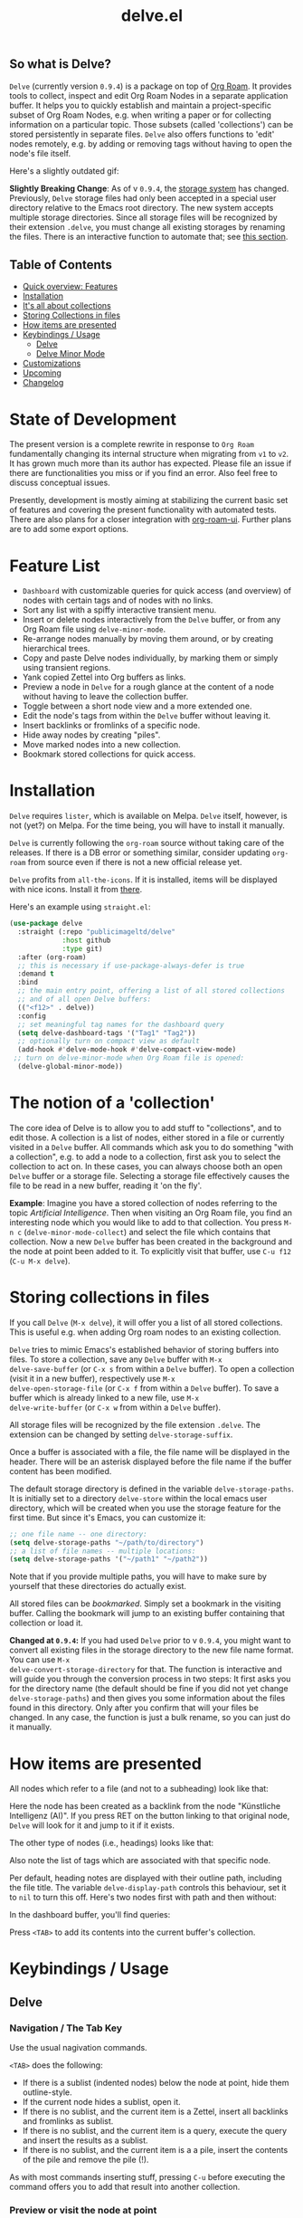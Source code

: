 #+TITLE: delve.el

**  So what is Delve?

=Delve= (currently version =0.9.4=) is a package on top of [[https://github.com/org-roam/org-roam][Org Roam]]. It
provides tools to collect, inspect and edit Org Roam Nodes in a
separate application buffer. It helps you to quickly establish and
maintain a project-specific subset of Org Roam Nodes, e.g. when
writing a paper or for collecting information on a particular topic.
Those subsets (called 'collections') can be stored persistently in
separate files. =Delve= also offers functions to 'edit' nodes remotely,
e.g. by adding or removing tags without having to open the node's file
itself.

Here's a slightly outdated gif:

[[./screenshots/delve-intro-tour.gif]]

*Slightly Breaking Change*: As of v =0.9.4=, the [[#Storing collections in files][storage system]] has
changed. Previously, =Delve= storage files had only been accepted in a
special user directory relative to the Emacs root directory. The new
system accepts multiple storage directories. Since all storage files
will be recognized by their extension =.delve=, you must change all
existing storages by renaming the files. There is an interactive
function to automate that; see [[#storing-collections-in-files][this section]].

** Table of Contents
 - [[#feature-list][Quick overview: Features]]
 - [[#installation][Installation]] 
 - [[#the-notion-of-a-collection][It's all about collections]]
 - [[#storing-collections-in-files][Storing Collections in files]]
 - [[#how-items-are-presented][How items are presented]]
 - [[#keybindings--usage][Keybindings / Usage]]
  - [[#delve][Delve]]
  - [[#delve-minor-mode][Delve Minor Mode]]
 - [[#customizations][Customizations]]
 - [[#upcoming][Upcoming]]
 - [[#changelog][Changelog]]
 
* State of Development

The present version is a complete rewrite in response to =Org Roam=
fundamentally changing its internal structure when migrating from =v1=
to =v2=. It has grown much more than its author has expected. Please
file an issue if there are functionalities you miss or if you find an
error. Also feel free to discuss conceptual issues. 

Presently, development is mostly aiming at stabilizing the current
basic set of features and covering the present functionality with
automated tests. There are also plans for a closer integration with
[[https://github.com/org-roam/org-roam-ui][org-roam-ui]]. Further plans are to add some export options.

* Feature List

 - =Dashboard= with customizable queries for quick access (and overview)
   of nodes with certain tags and of nodes with no links.
 - Sort any list with a spiffy interactive transient menu.
 - Insert or delete nodes interactively from the =Delve= buffer, or from
   any Org Roam file using =delve-minor-mode=.
 - Re-arrange nodes manually by moving them around, or by creating
   hierarchical trees.
 - Copy and paste Delve nodes individually, by marking them or simply
   using transient regions.
 - Yank copied Zettel into Org buffers as links.
 - Preview a node in =Delve= for a rough glance at the content of a node
   without having to leave the collection buffer.
 - Toggle between a short node view and a more extended one.
 - Edit the node's tags from within the =Delve= buffer without leaving it.
 - Insert backlinks or fromlinks of a specific node.
 - Hide away nodes by creating "piles".
 - Move marked nodes into a new collection.
 - Bookmark stored collections for quick access.

* Installation

=Delve= requires =lister=, which is available on Melpa. =Delve= itself,
however, is not (yet?) on Melpa. For the time being, you will have to
install it manually.

=Delve= is currently following the =org-roam= source without taking care
of the releases. If there is a DB error or something similar, consider
updating =org-roam= from source even if there is not a new official
release yet.

=Delve= profits from =all-the-icons=. If it is installed, items will be
displayed with nice icons. Install it from [[https://github.com/domtronn/all-the-icons.el][there]].

Here's an example using =straight.el=:

#+begin_src emacs-lisp
  (use-package delve
    :straight (:repo "publicimageltd/delve"
               :host github
               :type git)
    :after (org-roam)
    ;; this is necessary if use-package-always-defer is true
    :demand t
    :bind
    ;; the main entry point, offering a list of all stored collections
    ;; and of all open Delve buffers:
    (("<f12>" . delve))
    :config
    ;; set meaningful tag names for the dashboard query
    (setq delve-dashboard-tags '("Tag1" "Tag2"))
    ;; optionally turn on compact view as default
    (add-hook #'delve-mode-hook #'delve-compact-view-mode)
   ;; turn on delve-minor-mode when Org Roam file is opened:
    (delve-global-minor-mode))
#+end_src

* The notion of a 'collection'

The core idea of Delve is to allow you to add stuff to "collections",
and to edit those. A collection is a list of nodes, either stored in a
file or currently visited in a =Delve= buffer. All commands which ask
you to do something "with a collection", e.g. to add a node to a
collection, first ask you to select the collection to act on. In these
cases, you can always choose both an open =Delve= buffer or a
storage file. Selecting a storage file effectively causes the file to
be read in a new buffer, reading it 'on the fly'.

*Example*: Imagine you have a stored collection of nodes referring to
the topic /Artificial Intelligence/. Then when visiting an Org Roam
file, you find an interesting node which you would like to add to that
collection. You press =M-n c= (=delve-minor-mode-collect=) and select the
file which contains that collection. Now a new =Delve= buffer has been
created in the background and the node at point been added to it. To
explicitly visit that buffer, use =C-u f12= (=C-u M-x delve=).

* Storing collections in files

If you call =Delve= (=M-x delve=), it will offer you a list of all stored
collections. This is useful e.g. when adding Org roam nodes to an
existing collection.

=Delve= tries to mimic Emacs's established behavior of storing buffers
into files. To store a collection, save any =Delve= buffer with =M-x
delve-save-buffer= (or =C-x s= from within a =Delve= buffer). To open a
collection (visit it in a new buffer), respectively use =M-x
delve-open-storage-file= (or =C-x f= from within a =Delve= buffer). To save
a buffer which is already linked to a new file, use =M-x
delve-write-buffer= (or =C-x w= from within a =Delve= buffer).

All storage files will be recognized by the file extension =.delve=. The
extension can be changed by setting =delve-storage-suffix=.

Once a buffer is associated with a file, the file name will be
displayed in the header. There will be an asterisk displayed before
the file name if the buffer content has been modified.

The default storage directory is defined in the variable
=delve-storage-paths=. It is initially set to a directory =delve-store=
within the local emacs user directory, which will be created when you
use the storage feature for the first time. But since it's Emacs, you
can customize it:

#+begin_src emacs-lisp
;; one file name -- one directory:
(setq delve-storage-paths "~/path/to/directory")
;; a list of file names -- multiple locations:
(setq delve-storage-paths '("~/path1" "~/path2"))
#+end_src

Note that if you provide multiple paths, you will have to make sure by
yourself that these directories do actually exist.

All stored files can be /bookmarked/. Simply set a bookmark in the
visiting buffer. Calling the bookmark will jump to an existing buffer
containing that collection or load it.

*Changed at =0.9.4=:* If you had used =Delve= prior to v =0.9.4=,
you might want to convert all existing files in the storage directory
to the new file name format. You can use =M-x
delve-convert-storage-directory= for that. The function is interactive
and will guide you through the conversion process in two steps: It
first asks you for the directory name (the default should be fine if
you did not yet change =delve-storage-paths=) and then gives you some
information about the files found in this directory. Only after you
confirm that will your files be changed. In any case, the function is
just a bulk rename, so you can just do it manually.

* How items are presented

All nodes which refer to a file (and not to a subheading) look like that:

[[./screenshots/file-node-no-tags.png]]

Here the node has been created as a backlink from the node "Künstliche
Intelligenz (AI)". If you press RET on the button linking to that
original node, =Delve= will look for it and jump to it if it exists.

The other type of nodes (i.e., headings) looks like that:

[[./screenshots/heading-node-tags.png]]

Also note the list of tags which are associated with that specific node.

Per default, heading notes are displayed with their outline path,
including the file title. The variable =delve-display-path= controls
this behaviour, set it to =nil= to turn this off. Here's two nodes first
with path and then without:

[[./screenshots/node-with-and-without-path.png]]

In the dashboard buffer, you'll find queries:

[[./screenshots/query.png]]

Press =<TAB>= to add its contents into the current buffer's collection.

* Keybindings / Usage
** Delve
*** Navigation / The Tab Key

Use the usual nagivation commands.

=<TAB>= does the following:
 - If there is a sublist (indented nodes) below the node at point,
   hide them outline-style.
 - If the current node hides a sublist, open it.
 - If there is no sublist, and the current item is a Zettel, insert
   all backlinks and fromlinks as sublist.
 - If there is no sublist, and the current item is a query, execute
   the query and insert the results as a sublist.
 - If there is no sublist, and the current item is a a pile, insert
   the contents of the pile and remove the pile (!).

As with most commands inserting stuff, pressing =C-u= before executing
the command offers you to add that result into another collection.

*** Preview or visit the node at point

[[./screenshots/node-with-preview.png]]

| Command / Keys | Function                                                                |
|----------------+-------------------------------------------------------------------------|
| o, C-return    | Visit the node at point  (its original file)                            |
| v              | Toggle display of node (long view vs. short view with only basic infos) |
| RET            | If on a node, toggle preview                                            |

The preview buffer recognizes all id links in the previewed text and
turns them into 'buttons'. Press RET or click on these buttonized
links to visit the node they are referring to. Press =i= on the links in
the preview to directly insert the node referred to after the node at
point.

*** Marking / unmarking nodes

| Command / Keys | Function                                                     |
|----------------+--------------------------------------------------------------|
| m              | Mark node at point and move to next one                      |
| C-u m          | Mark all nodes below current nodes, if they form a "sublist" |
| u              | Unmark node at point and move to next one                    |
| C-u u          | Unmark sublist bewlow                                        |
| U              | Unmark all items                                             |

Most functions which work with "marked nodes" also accept regions. 

*** Choosing and inserting nodes 

Per default, offer to insert a node from a given list of nodes per
completion. If =consult= is installed, all of the following commands
allow to insert multiple nodes at once. Support for other completion
packages is lacking, contributions are welcome.

| Command / Keys | Function                                                  |
|----------------+-----------------------------------------------------------|
| nn             | Insert new node(s)                                        |
| nt             | Insert node(s), limit selection to a specific tag or tags |
| nb             | Insert node(s) from all backlinks of that node below      |
| nf             | insert node(s) from all fromlinks of that node below      |

*** Insert nodes directly

| Command / Keys | Function                                                                |
|----------------+-------------------------------------------------------------------------|
| tab            | If current node is not hiding a sublist, insert backlinks and fromlinks |
| f, C-right     | Insert fromlinks of current node as a sublist                           |
| b, C-left      | Insert backlinks to current node as a sublist                           |

*** Deleting nodes

| Command / Keys | Function                             |
|----------------+--------------------------------------|
| <delete>       | Delete marked nodes or node at point |

*** Copy and Paste

There is a rudimentary support of copy/paste. Use the usual commands
to copy the items within the active region into the kill ring, such as
=M-w=, or to copy and kill them (=C-w=). A string representing the
selected items is pushed onto the kill ring. The =yank= command (=M-y=) is
remapped to an internal function which interprets this string data and
inserts it at point.

There is currently no replacement for =yank-pop=.

*** Refresh / Update

| Command / Keys | Function                                           |
|----------------+----------------------------------------------------|
| g              | Update all nodes marked as "out of sync" (with a star) |
| C-u g          | Force update of marked nodes or node at point |

*** Piling Zettel

Like on any good real desktop, you can pile the Zettels:

| Command / Keys | Function                                        |
|----------------+-------------------------------------------------|
| m, u           | Mark or unmark first the nodes you want to pils |
| p              | Then create a pile                              |
| i              | Insert contents of pile and remove the pile     |

If you press =p= while the region is active, pile the nodes in that
region.

To insert a pile, either press =<TAB>= or =i=.

*** Insert headings
Use =h= to insert a heading. A heading is just a simple text item which
you can use to internally structure your nodes.
*** Remote Editing of Org Roam Nodes 

| Command / Keys | Function               |
|----------------+------------------------|
| +              | Add tag(s) remotely    |
| -              | Remove tag(s) remotely |

Remote editing either applies to all marked nodes and the nodes in the
currently active region, or, if nothing is marked, to the node at
point.

If editing multiple nodes, you can choose between all tags which are
present in all nodes (union of sets). Attempts to remove a tag in a node
which does not have this tag are silently skipped.

Press =g= to refresh after editing.

*** Sorting
The key =s= gives access to some sorting commands, which are presented
as a transient menu. Sorting (or reversing) applies to the current
sublist at point. If there is no sublist, the whole list is sorted.

** Delve Minor Mode

If you enable the =delve-global-minor-mode=, a =delve-minor-mode= will be
locally enabled when visting an Org Roam file. This binds some keys
which facilitate 'collecting' stuff. All keys are on a transient prefix 
which defaults to =M-n=. You can change the binding for this transient
by setting the variable =delve-minor-mode-prefix-key= manually (or using
customize).

#+begin_src emacs-lisp
  ;; set this /before/ loading Delve!, e.g. in the :init section of a
  ;; use-package declaration:
    (setq delve-minor-mode-prefix-key (kbd "C-c d"))
#+end_src

*** Collecting vs. Inspecting

=Delve= offers two distinct ways of collecting nodes, corresponding to
different workflows. 

One variant is that you collect nodes while browsing through your note
files, that is, you visit =Org Roam= files and think 'Yes, that's
interesting, I will use it later!' You want to copy this node into a
list and then move on looking through your notes. For this, =Delve
Minor Mode= commands which have the word =collect= in their function name
are your friends. Per default, they add the nodes to the =last selected
Delve buffer= in the background, not disturbing your evaluation of th
nodes. 

For these collecting commands, use prefix key (usually =C-u=) to
finetune the selection of the target =Delve= buffer. If you call the
command with /no/ prefix key (the default), =Delve= will use the last
selected buffer or ask you to select one if there is none yet (e.g. by
selecting a collection stored into a file). Using /one/ prefix (=C-u=)
will unconditionally prompt you to select the target collection. Using
/two/ prefixes (=C-u C-u=) will create a new buffer for you. Note that in
this case, since you do not explicitly select these automatically
generated buffer, it will not be recognized as the "last selected
buffer" for the following operations.

The second variant is that you want to collect nodes in order to
explore their relations to other nodes within a =Delve= buffer. That is,
you encounter an interesting node and think: 'Hey, I want to look at
this node's backlinks, and their backlinks, and just generally check
where this node leads me too!' In this case, you want to switch
immediately to the buffer in which you have just collected the nodes.
Functions offering this kind of functionality have the word =inspect= in
their function name. They add the nodes to an =automatically created
Delve buffer= and then switch to it. Additionally, this buffer is
marked as the "last selected buffer" so that all collection commands
recognize it.

*** Minor Mode Keys

`M-n' opens a transient offering the user to either edit, inspect or
collect the node at point. The functions finally reached through the
transients can easily be bound separately. Have a look at how the
transients are defined or post an issue.

For editing the node at point:

| Command / Keys | Function                                                     |
|----------------+--------------------------------------------------------------|
| M-n e.         | Create ID link for the current heading                       |
| M-n e+         | Add tag to the heading at point                              |
| M-n e-         | Remove tag from the heading at point                         |

For collecting the node at point:

| Command / Keys | Function                                                     |
|----------------+--------------------------------------------------------------|
| M-n cn         | Add node at point to a Delve collection                      |
| M-n ca         | Add all nodes of current Org Roam file to a Delve collection |
| M-n cb         | Collect backlinks from current node                          |
| M-n cf         | Find the node at point in currently open Delve buffers       |

For inspecting:

| Command / Keys | Function                                                     |
|----------------+--------------------------------------------------------------|
| M-n in         | Add node to an automatically created collection and open it  |
| M-n ia         | Inspect all nodes of the current Org Roam file               |
| M-n ib         | Inspect backlinks                                            |


It is planned to enable the collection keys also in =Org Roam Mode=
buffers (TODO).

* Customizations

: delve-dashboard-tags 

List of strings (or of lists of strings), from which the initial
Dashboard queries are built. E.g., with the setting =(setq
delve-dashboard-tags '("relevant"))=; the Dashboard will have a query
for all Delve nodes tagged with the tag =relevant=.

* Upcoming 

This is a list of stuff I intend to add (soonish):

 - +Save all stores with suffix '.delve'.+
 - +Do not restrict storage to one directory; use list of directories instead.+
 - +Remote editing on all marked lists.+
 - Make minor mode collection functions also work in org roam mode buffer.
 - +Add 'modified' flag and show it in the header.+
 - +Add sorting according to title and mtime.+

* Changelog

** Current

 - Add new Dashboard query '10 last modified nodes'
 - Add new Dashboard query 'TODO items'
 - Use hand-made =completing-read-multiple= (found in
   https://github.com/emacs-citar/citar/compare/simple-crm) since
   =consult='s is now deprecated (see  https://github.com/minad/consult/commit/b15c81f7766a8981f2f022fc47bbeb7000696caf).
 - Add much more commands to the transient suffix key 'n'
   
** 0.9.4 

  - Bookmarks. 
  - Lift storage system restriction to one predefined directory; force
    all storage files to end in =.delve=.
  - Toggle between extended view (default) and a shorter one.
  - Rudimentary copy/paste.
  - Yank copied or pasted Org Roam node zettel into org buffers.
  - Bugfix because org-roam somwhere lost the function =org-roam-node-find-file-noselect=.
  - Sorting.

** 0.9.3

 - Refactor collecting nodes from outside Delve.
 - For non-file nodes, display the outline path. Depends now on Org
   Roam with DB 18 (merged in Nov., 10th, 21).
 - Introduce new item type "Heading" (key =h=)
 - Allow remote editing (add, remove tags) of multiple items.
 - Mark list as "modified" if items are deleted, inserted or updated.
   Storing the list removes that flag.
 - Somewhere in between is 0.9.2, I forgot to update all version
   numbers in all files. 

** 0.9 
Complete rewrite; now based on Org Roam =v2=.
